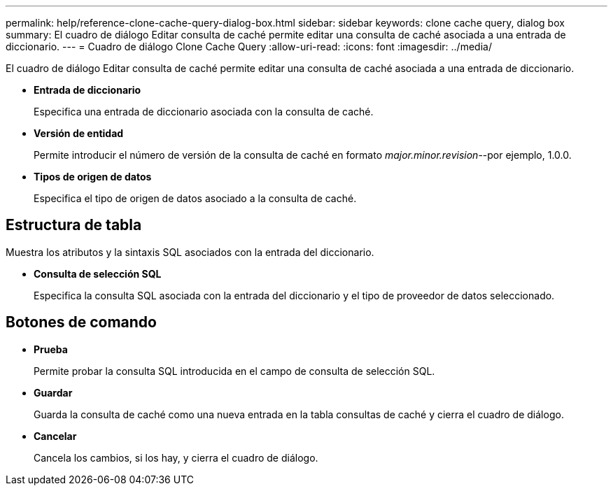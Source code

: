 ---
permalink: help/reference-clone-cache-query-dialog-box.html 
sidebar: sidebar 
keywords: clone cache query, dialog box 
summary: El cuadro de diálogo Editar consulta de caché permite editar una consulta de caché asociada a una entrada de diccionario. 
---
= Cuadro de diálogo Clone Cache Query
:allow-uri-read: 
:icons: font
:imagesdir: ../media/


[role="lead"]
El cuadro de diálogo Editar consulta de caché permite editar una consulta de caché asociada a una entrada de diccionario.

* *Entrada de diccionario*
+
Especifica una entrada de diccionario asociada con la consulta de caché.

* *Versión de entidad*
+
Permite introducir el número de versión de la consulta de caché en formato _major.minor.revision_--por ejemplo, 1.0.0.

* *Tipos de origen de datos*
+
Especifica el tipo de origen de datos asociado a la consulta de caché.





== Estructura de tabla

Muestra los atributos y la sintaxis SQL asociados con la entrada del diccionario.

* *Consulta de selección SQL*
+
Especifica la consulta SQL asociada con la entrada del diccionario y el tipo de proveedor de datos seleccionado.





== Botones de comando

* *Prueba*
+
Permite probar la consulta SQL introducida en el campo de consulta de selección SQL.

* *Guardar*
+
Guarda la consulta de caché como una nueva entrada en la tabla consultas de caché y cierra el cuadro de diálogo.

* *Cancelar*
+
Cancela los cambios, si los hay, y cierra el cuadro de diálogo.


